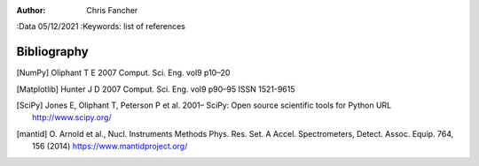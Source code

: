 :Author: Chris Fancher
:Data 05/12/2021
:Keywords: list of references

Bibliography
============

.. [NumPy] Oliphant T E 2007 Comput. Sci. Eng. vol9 p10–20

.. [Matplotlib] Hunter J D 2007 Comput. Sci. Eng. vol9  p90–95 ISSN 1521-9615

.. [SciPy] Jones E, Oliphant T, Peterson P et al.
   2001– SciPy: Open source scientific tools for Python URL
   http://www.scipy.org/

.. [mantid] O. Arnold et al.,
   Nucl. Instruments Methods Phys. Res. Set. A Accel. Spectrometers, Detect. Assoc. Equip. 764, 156 (2014)
   https://www.mantidproject.org/
